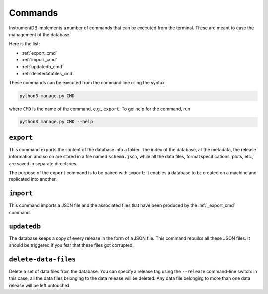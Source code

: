 Commands
========

InstrumentDB implements a number of commands that can be executed from
the terminal. These are meant to ease the management of the database.

Here is the list:

- :ref:`export_cmd`
- :ref:`import_cmd`
- :ref:`updatedb_cmd`
- :ref:`deletedatafiles_cmd`

These commands can be executed from the command line using the syntax

.. code-block::

   python3 manage.py CMD

where ``CMD`` is the name of the command, e.g., ``export``. To get
help for the command, run

.. code-block::

   python3 manage.py CMD --help


.. _export_cmd:
``export``
----------

This command exports the content of the database into a folder.
The index of the database, all the metadata, the release information
and so on are stored in a file named ``schema.json``, while all the
data files, format specifications, plots, etc., are saved in separate
directories.

The purpose of the ``export`` command is to be paired with ``import``:
it enables a database to be created on a machine and replicated into
another.


.. _import_cmd:
``import``
----------

This command imports a JSON file and the associated files that have
been produced by the :ref:`_export_cmd` command.


.. _updatedb_cmd:
``updatedb``
------------

The database keeps a copy of every release in the form of a JSON file.
This command rebuilds all these JSON files. It should be triggered
if you fear that these files got corrupted.


.. _deletedatafiles_cmd:
``delete-data-files``
---------------------

Delete a set of data files from the database. You can specify a release tag
using the ``--release`` command-line switch: in this case, all the data files
belonging to the data release will be deleted. Any data file belonging to more
than one data release will be left untouched.